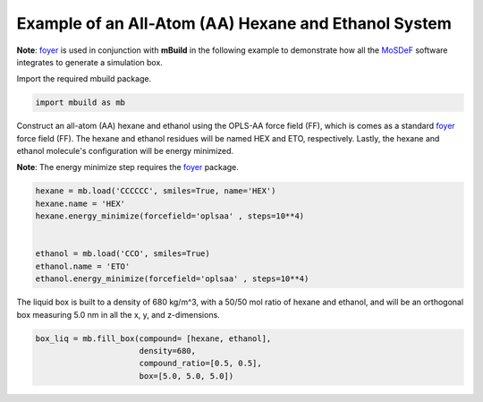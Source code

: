 Example of an All-Atom (AA) Hexane and Ethanol System
========================

**Note**: `foyer <https://foyer.mosdef.org/en/stable/>`_ is used in conjunction with **mBuild** in the following example to demonstrate how all the `MoSDeF <https://mosdef.org>`_ software integrates to generate a simulation box.

Import the required mbuild package.

.. code:: ipython3

    import mbuild as mb


Construct an all-atom (AA) hexane and ethanol using the OPLS-AA force field (FF),
which is comes as a standard `foyer <https://foyer.mosdef.org/en/stable/>`_ force field (FF).
The hexane and ethanol residues will be named HEX and ETO, respectively.  
Lastly, the hexane and ethanol molecule's configuration will be energy minimized. 

**Note**: The energy minimize step requires the `foyer <https://foyer.mosdef.org/en/stable/>`_ package. 

.. code:: ipython3

    hexane = mb.load('CCCCCC', smiles=True, name='HEX')
    hexane.name = 'HEX'
    hexane.energy_minimize(forcefield='oplsaa' , steps=10**4)


    ethanol = mb.load('CCO', smiles=True)
    ethanol.name = 'ETO'
    ethanol.energy_minimize(forcefield='oplsaa' , steps=10**4)


The liquid box is built to a density of 680 kg/m^3, with a 50/50 mol ratio of hexane and ethanol, 
and will be an orthogonal box measuring 5.0 nm in all the x, y, and z-dimensions.

.. code:: ipython3

    box_liq = mb.fill_box(compound= [hexane, ethanol],
                          density=680,
                          compound_ratio=[0.5, 0.5],
                          box=[5.0, 5.0, 5.0])
